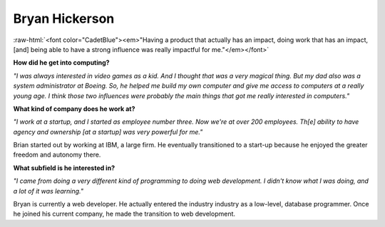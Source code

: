 Bryan Hickerson
:::::::::::::::::::::::::::::::::::::

.. image:: ../../../_static/Interviewees/B_Hickerson.jpg
    :width: 350
    :align: right
    :alt: Picture of Bryan


.. role:: raw-html(raw)
   :format: html

:raw-html:`<font color="CadetBlue"><em>"Having a product that actually has an impact, doing work that has an impact, [and] being able to have a strong influence was really impactful for me."</em></font>` 


**How did he get into computing?**

*"I was always interested in video games as a kid. And I thought that was a very magical thing. But my dad also was a system administrator at Boeing. So, he helped me build my own computer and give me access to computers at a really young age. I think those two influences were probably the main things that got me really interested in computers."*

**What kind of company does he work at?**

*"I work at a startup, and I started as employee number three. Now we're at over 200 employees. Th[e] ability to have agency and ownership [at a startup] was very powerful for me."*

Brian started out by working at IBM, a large firm. He eventually transitioned to a start-up because he enjoyed the greater freedom and autonomy there.


**What subfield is he interested in?**

*"I came from doing a very different kind of programming to doing web development. I didn't know what I was doing, and a lot of it was learning."*

Bryan is currently a web developer. He actually entered the industry industry as a low-level, database programmer. Once he joined his current company, he made the transition to web development.


